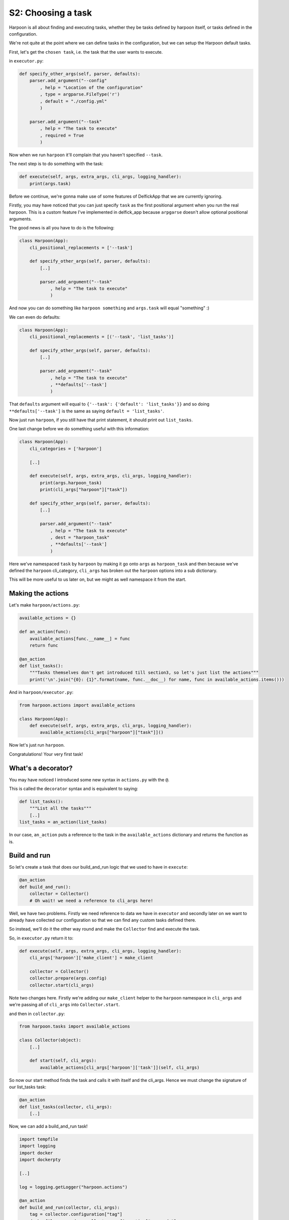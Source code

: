 .. _bh_s2_choosing_a_task:

S2: Choosing a task
===================

Harpoon is all about finding and executing tasks, whether they be tasks defined
by harpoon itself, or tasks defined in the configuration.

We're not quite at the point where we can define tasks in the configuration,
but we can setup the Harpoon default tasks.

First, let's get the ``chosen task``, i.e. the task that the user wants to
execute.

in ``executor.py``:

.. code-block:: python

    def specify_other_args(self, parser, defaults):
        parser.add_argument("--config"
            , help = "Location of the configuration"
            , type = argparse.FileType('r')
            , default = "./config.yml"
            )

        parser.add_argument("--task"
            , help = "The task to execute"
            , required = True
            )

Now when we run ``harpoon`` it'll complain that you haven't specified ``--task``.

The next step is to do something with the task:

.. code-block:: python

    def execute(self, args, extra_args, cli_args, logging_handler):
        print(args.task)

Before we continue, we're gonna make use of some features of DelfickApp that we
are currently ignoring.

Firstly, you may have noticed that you can just specify ``task`` as the first
positional argument when you run the real harpoon. This is a custom feature I've
implemented in delfick_app because ``arpgarse`` doesn't allow optional positional
arguments.

The good news is all you have to do is the following:

.. code-block:: python

    class Harpoon(App):
        cli_positional_replacements = ['--task']

        def specify_other_args(self, parser, defaults):
            [..]

            parser.add_argument("--task"
                , help = "The task to execute"
                )

And now you can do something like ``harpoon something`` and ``args.task`` will
equal "something" :)

We can even do defaults:

.. code-block:: python

    class Harpoon(App):
        cli_positional_replacements = [('--task', 'list_tasks')]

        def specify_other_args(self, parser, defaults):
            [..]

            parser.add_argument("--task"
                , help = "The task to execute"
                , **defaults['--task']
                )

That ``defaults`` argument will equal to ``{'--task': {'default': 'list_tasks'}}``
and so doing ``**defaults['--task']`` is the same as saying
``default = 'list_tasks'``.

Now just run ``harpoon``, if you still have that print statement, it should
print out ``list_tasks``.

One last change before we do something useful with this information:

.. code-block:: python

    class Harpoon(App):
        cli_categories = ['harpoon']

        [..]

        def execute(self, args, extra_args, cli_args, logging_handler):
            print(args.harpoon_task)
            print(cli_args["harpoon"]["task"])

        def specify_other_args(self, parser, defaults):
            [..]

            parser.add_argument("--task"
                , help = "The task to execute"
                , dest = "harpoon_task"
                , **defaults['--task']
                )

Here we've namespaced ``task`` by ``harpoon`` by making it go onto ``args`` as
``harpoon_task`` and then because we've defined the ``harpoon`` cli_category,
``cli_args`` has broken out the ``harpoon`` options into a sub dictionary.

This will be more useful to us later on, but we might as well namespace it from
the start.

Making the actions
------------------

Let's make ``harpoon/actions.py``:

.. code-block:: python

    available_actions = {}

    def an_action(func):
        available_actions[func.__name__] = func
        return func

    @an_action
    def list_tasks():
        """Tasks themselves don't get introduced till section3, so let's just list the actions"""
        print('\n'.join("{0}: {1}".format(name, func.__doc__) for name, func in available_actions.items()))

And in ``harpoon/executor.py``:

.. code-block:: python

    from harpoon.actions import available_actions

    class Harpoon(App):
        def execute(self, args, extra_args, cli_args, logging_handler):
            available_actions[cli_args["harpoon"]["task"]]()

Now let's just run ``harpoon``.

Congratulations! Your very first task!

What's a decorator?
-------------------

You may have noticed I introduced some new syntax in ``actions.py`` with the ``@``.

This is called the ``decorator`` syntax and is equivalent to saying:

.. code-block:: python

    def list_tasks():
        """List all the tasks"""
        [..]
    list_tasks = an_action(list_tasks)

In our case, ``an_action`` puts a reference to the task in the ``available_actions``
dictionary and returns the function as is.

Build and run
-------------

So let's create a task that does our build_and_run logic that we used to have
in ``execute``:

.. code-block:: python

    @an_action
    def build_and_run():
        collector = Collector()
        # Oh wait! we need a reference to cli_args here!

Well, we have two problems. Firstly we need reference to data we have in
``executor`` and secondly later on we want to already have collected our
configuration so that we can find any custom tasks defined there.

So instead, we'll do it the other way round and make the ``Collector`` find
and execute the task.

So, in ``executor.py`` return it to:

.. code-block:: python

    def execute(self, args, extra_args, cli_args, logging_handler):
        cli_args['harpoon']['make_client'] = make_client

        collector = Collector()
        collector.prepare(args.config)
        collector.start(cli_args)

Note two changes here. Firstly we're adding our ``make_client`` helper to the
``harpoon`` namespace in ``cli_args`` and we're passing all of ``cli_args`` into
``Collector.start``.

and then in ``collector.py``:

.. code-block:: python

    from harpoon.tasks import available_actions

    class Collector(object):
        [..]

        def start(self, cli_args):
            available_actions[cli_args['harpoon']['task']](self, cli_args)

So now our start method finds the task and calls it with itself and the cli_args.
Hence we must change the signature of our list_tasks task:

.. code-block:: python

    @an_action
    def list_tasks(collector, cli_args):
        [..]

Now, we can add a build_and_run task!

.. code-block:: python

    import tempfile
    import logging
    import docker
    import dockerpty

    [..]

    log = logging.getLogger("harpoon.actions")

    @an_action
    def build_and_run(collector, cli_args):
        tag = collector.configuration["tag"]
        dockerfile_commands = collector.configuration["commands"]

        client = cli_args['harpoon']['make_client']()

        dockerfile = tempfile.NamedTemporaryFile(delete=True)
        dockerfile.write("\n".join(dockerfile_commands))
        dockerfile.flush()
        dockerfile.seek(0)

        log.info("Building an image: %s", tag)
        try:
            for line in client.build(fileobj=dockerfile, rm=True, tag=tag):
                print(line)
        except docker.errors.APIError as error:
            raise BadImage("Failed to build the image", tag=tag, error=error)

        [..]

